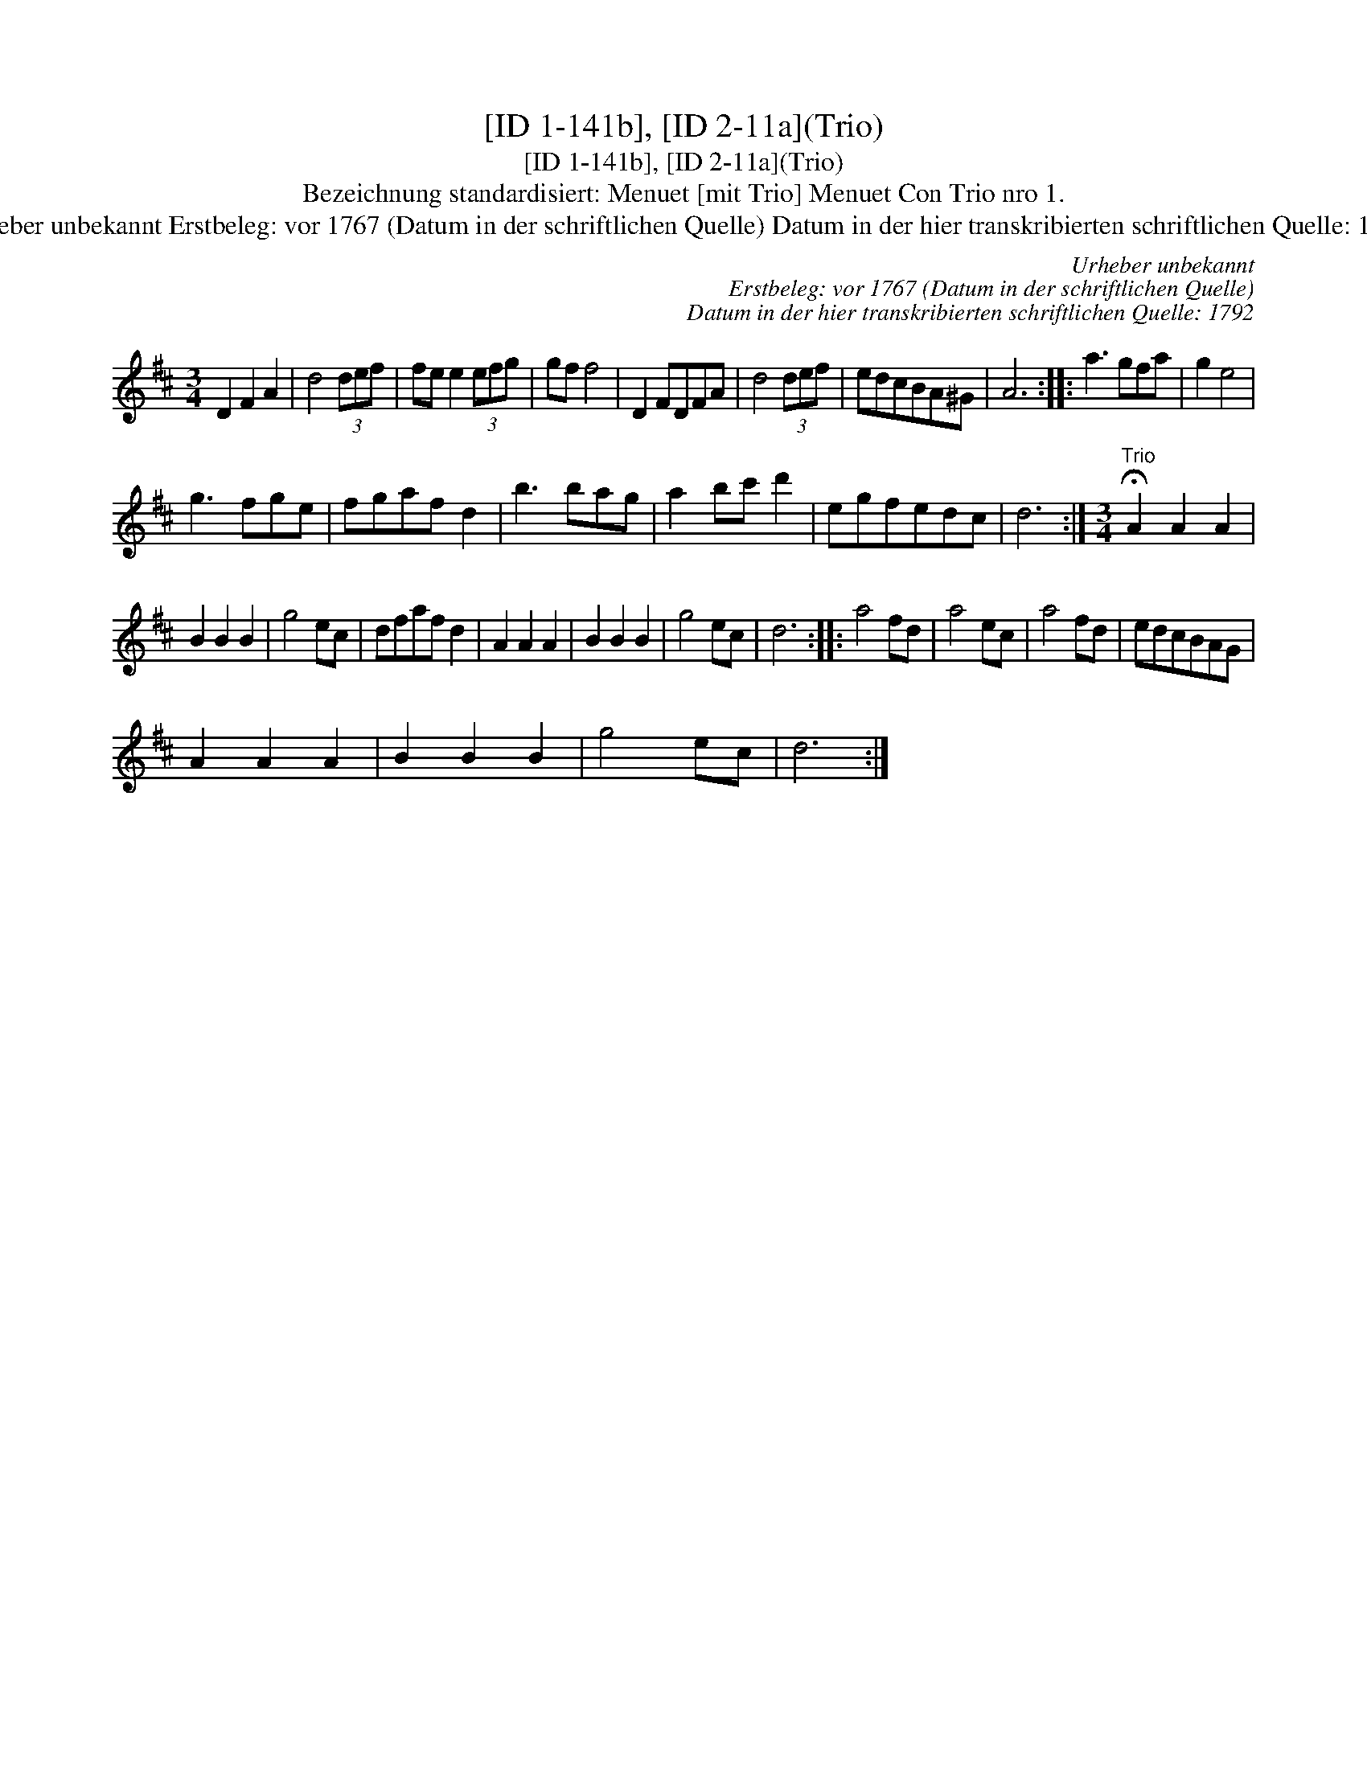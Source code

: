 X:1
T:[ID 1-141b], [ID 2-11a](Trio)
T:[ID 1-141b], [ID 2-11a](Trio)
T:Bezeichnung standardisiert: Menuet [mit Trio] Menuet Con Trio nro 1.
T:Urheber unbekannt Erstbeleg: vor 1767 (Datum in der schriftlichen Quelle) Datum in der hier transkribierten schriftlichen Quelle: 1792
C:Urheber unbekannt
C:Erstbeleg: vor 1767 (Datum in der schriftlichen Quelle)
C:Datum in der hier transkribierten schriftlichen Quelle: 1792
L:1/8
M:3/4
K:D
V:1 treble 
V:1
 D2 F2 A2 | d4 (3def | fe e2 (3efg | gf f4 | D2 FDFA | d4 (3def | edcBA^G | A6 :: a3 gfa | g2 e4 | %10
 g3 fge | fgaf d2 | b3 bag | a2 bc' d'2 | egfedc | d6 :|[M:3/4]"^Trio" !fermata!A2 A2 A2 | %17
 B2 B2 B2 | g4 ec | dfaf d2 | A2 A2 A2 | B2 B2 B2 | g4 ec | d6 :: a4 fd | a4 ec | a4 fd | edcBAG | %28
 A2 A2 A2 | B2 B2 B2 | g4 ec | d6 :| %32

